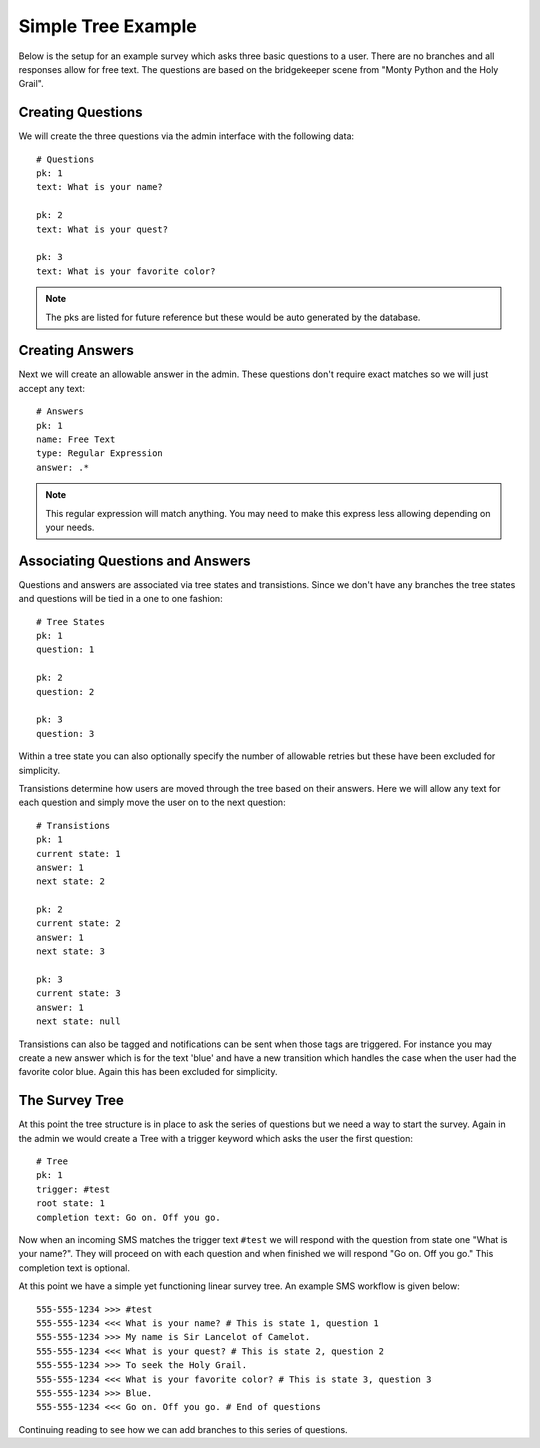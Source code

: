 Simple Tree Example
===================================

Below is the setup for an example survey which asks three basic questions to a user.
There are no branches and all responses allow for free text. The questions are based
on the bridgekeeper scene from "Monty Python and the Holy Grail".


Creating Questions
------------------------------------

We will create the three questions via the admin interface with the following data::

    # Questions
    pk: 1
    text: What is your name?

    pk: 2
    text: What is your quest?

    pk: 3
    text: What is your favorite color?

.. note::
    
    The pks are listed for future reference but these would be auto generated by
    the database.


Creating Answers
------------------------------------

Next we will create an allowable answer in the admin. These questions don't require 
exact matches so we will just accept any text::

    # Answers
    pk: 1
    name: Free Text
    type: Regular Expression
    answer: .*

.. note::

    This regular expression will match anything. You may need to make this express less
    allowing depending on your needs.


Associating Questions and Answers
------------------------------------

Questions and answers are associated via tree states and transistions. Since we don't
have any branches the tree states and questions will be tied in a one to one fashion::

    # Tree States
    pk: 1
    question: 1

    pk: 2
    question: 2

    pk: 3
    question: 3

Within a tree state you can also optionally specify the number of allowable retries but
these have been excluded for simplicity.

Transistions determine how users are moved through the tree based on their answers. Here
we will allow any text for each question and simply move the user on to the next question::

    # Transistions
    pk: 1
    current state: 1
    answer: 1
    next state: 2

    pk: 2
    current state: 2
    answer: 1
    next state: 3

    pk: 3
    current state: 3
    answer: 1
    next state: null

Transistions can also be tagged and notifications can be sent when those tags are triggered. For
instance you may create a new answer which is for the text 'blue' and have a new transition
which handles the case when the user had the favorite color blue. Again this has been excluded
for simplicity.


The Survey Tree
------------------------------------

At this point the tree structure is in place to ask the series of questions but we
need a way to start the survey. Again in the admin we would create a Tree with a trigger
keyword which asks the user the first question::

    # Tree
    pk: 1
    trigger: #test
    root state: 1
    completion text: Go on. Off you go.

Now when an incoming SMS matches the trigger text ``#test`` we will respond with the question
from state one "What is your name?". They will proceed on with each question and when
finished we will respond "Go on. Off you go." This completion text is optional.

At this point we have a simple yet functioning linear survey tree. An example SMS workflow is given below::

    555-555-1234 >>> #test
    555-555-1234 <<< What is your name? # This is state 1, question 1
    555-555-1234 >>> My name is Sir Lancelot of Camelot.
    555-555-1234 <<< What is your quest? # This is state 2, question 2
    555-555-1234 >>> To seek the Holy Grail.
    555-555-1234 <<< What is your favorite color? # This is state 3, question 3
    555-555-1234 >>> Blue.
    555-555-1234 <<< Go on. Off you go. # End of questions

Continuing reading to see how we can add branches to this series of questions.
